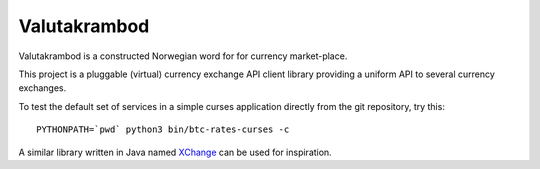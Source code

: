 Valutakrambod
=============

Valutakrambod is a constructed Norwegian word for for currency
market-place.

This project is a pluggable (virtual) currency exchange API client
library providing a uniform API to several currency exchanges.

To test the default set of services in a simple curses application
directly from the git repository, try this::

  PYTHONPATH=`pwd` python3 bin/btc-rates-curses -c

A similar library written in Java named `XChange`_ can be used for
inspiration.

.. _XChange: https://github.com/knowm/XChange
